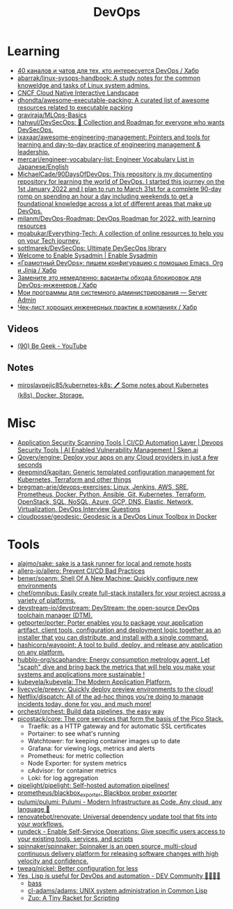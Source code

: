 :PROPERTIES:
:ID:       8a46d57e-a7ef-4fc5-92a1-1ed0a7332c01
:END:
#+title: DevOps

* Learning
- [[https://habr.com/ru/company/scienceman_events/blog/477882/][40 каналов и чатов для тех, кто интересуется DevOps / Хабр]]
- [[https://github.com/abarrak/linux-sysops-handbook][abarrak/linux-sysops-handbook: A study notes for the common knoweldge and tasks of Linux system admins.]]
- [[https://landscape.cncf.io/][CNCF Cloud Native Interactive Landscape]]
- [[https://github.com/dhondta/awesome-executable-packing][dhondta/awesome-executable-packing: A curated list of awesome resources related to executable packing]]
- [[https://github.com/graviraja/MLOps-Basics][graviraja/MLOps-Basics]]
- [[https://github.com/hahwul/DevSecOps][hahwul/DevSecOps: 🔱 Collection and Roadmap for everyone who wants DevSecOps.]]
- [[https://github.com/ixaxaar/awesome-engineering-management][ixaxaar/awesome-engineering-management: Pointers and tools for learning and day-to-day practice of engineering management & leadership.]]
- [[https://github.com/mercari/engineer-vocabulary-list][mercari/engineer-vocabulary-list: Engineer Vocabulary List in Japanese/English]]
- [[https://github.com/MichaelCade/90DaysOfDevOps][MichaelCade/90DaysOfDevOps: This repository is my documenting repository for learning the world of DevOps. I started this journey on the 1st January 2022 and I plan to run to March 31st for a complete 90-day romp on spending an hour a day including weekends to get a foundational knowledge across a lot of different areas that make up DevOps.]]
- [[https://github.com/milanm/DevOps-Roadmap][milanm/DevOps-Roadmap: DevOps Roadmap for 2022. with learning resources]]
- [[https://github.com/moabukar/Everything-Tech][moabukar/Everything-Tech: A collection of online resources to help you on your Tech journey.]]
- [[https://github.com/sottlmarek/DevSecOps][sottlmarek/DevSecOps: Ultimate DevSecOps library]]
- [[https://www.redhat.com/sysadmin/][Welcome to Enable Sysadmin | Enable Sysadmin]]
- [[https://habr.com/ru/articles/752384/][«Грамотный DevOps»: пишем конфигурацию с помощью Emacs, Org и Jinja / Хабр]]
- [[https://habr.com/ru/company/nixys/blog/654921/][Замените это немедленно: варианты обхода блокировок для DevOps-инженеров / Хабр]]
- [[https://serveradmin.ru/programmyi-sistemnogo-administratora/][Мои программы для системного администрирования — Server Admin]]
- [[https://habr.com/ru/company/hexlet/blog/578200/][Чек-лист хороших инженерных практик в компаниях / Хабр]]
** Videos
- [[https://www.youtube.com/c/BeGeek101/videos][(90) Be Geek - YouTube]]
** Notes
- [[https://github.com/miroslavpejic85/kubernetes-k8s][miroslavpejic85/kubernetes-k8s: 🖊️ Some notes about Kubernetes (k8s), Docker, Storage.]]
* Misc
- [[https://sken.ai/?utm_source=GitHub_hunter&utm_medium=email&utm_campaign=Bandit%20Campaign%20V2.0&utm_content=email2][Application Security Scanning Tools | CI/CD Automation Layer | Devops Security Tools | AI Enabled Vulnerability Management | Sken.ai]]
- [[https://github.com/Qovery/engine][Qovery/engine: Deploy your apps on any Cloud providers in just a few seconds]]
- [[https://github.com/deepmind/kapitan][deepmind/kapitan: Generic templated configuration management for Kubernetes, Terraform and other things]]
- [[https://github.com/bregman-arie/devops-exercises][bregman-arie/devops-exercises: Linux, Jenkins, AWS, SRE, Prometheus, Docker, Python, Ansible, Git, Kubernetes, Terraform, OpenStack, SQL, NoSQL, Azure, GCP, DNS, Elastic, Network, Virtualization. DevOps Interview Questions]]
- [[https://github.com/cloudposse/geodesic][cloudposse/geodesic: Geodesic is a DevOps Linux Toolbox in Docker]]
* Tools
- [[https://github.com/alajmo/sake][alajmo/sake: sake is a task runner for local and remote hosts]]
- [[https://github.com/allero-io/allero][allero-io/allero: Prevent CI/CD Bad Practices]]
- [[https://github.com/benwr/soanm][benwr/soanm: Shell Of A New Machine: Quickly configure new environments]]
- [[https://github.com/chef/omnibus][chef/omnibus: Easily create full-stack installers for your project across a variety of platforms.]]
- [[https://github.com/devstream-io/devstream][devstream-io/devstream: DevStream: the open-source DevOps toolchain manager (DTM).]]
- [[https://github.com/getporter/porter][getporter/porter: Porter enables you to package your application artifact, client tools, configuration and deployment logic together as an installer that you can distribute, and install with a single command.]]
- [[https://github.com/hashicorp/waypoint][hashicorp/waypoint: A tool to build, deploy, and release any application on any platform.]]
- [[https://github.com/hubblo-org/scaphandre][hubblo-org/scaphandre: Energy consumption metrology agent. Let "scaph" dive and bring back the metrics that will help you make your systems and applications more sustainable !]]
- [[https://github.com/kubevela/kubevela][kubevela/kubevela: The Modern Application Platform.]]
- [[https://github.com/livecycle/preevy][livecycle/preevy: Quickly deploy preview environments to the cloud!]]
- [[https://github.com/Netflix/dispatch][Netflix/dispatch: All of the ad-hoc things you're doing to manage incidents today, done for you, and much more!]]
- [[https://github.com/orchest/orchest][orchest/orchest: Build data pipelines, the easy way]]
- [[https://github.com/picostack/core][picostack/core: The core services that form the basis of the Pico Stack.]]
  - Traefik: as a HTTP gateway and for automatic SSL certificates
  - Portainer: to see what's running
  - Watchtower: for keeping container images up to date
  - Grafana: for viewing logs, metrics and alerts
  - Prometheus: for metric collection
  - Node Exporter: for system metrics
  - cAdvisor: for container metrics
  - Loki: for log aggregation
- [[https://github.com/pipelight/pipelight][pipelight/pipelight: Self-hosted automation pipelines!]]
- [[https://github.com/prometheus/blackbox_exporter][prometheus/blackbox_exporter: Blackbox prober exporter]]
- [[https://github.com/pulumi/pulumi][pulumi/pulumi: Pulumi - Modern Infrastructure as Code. Any cloud, any language 🚀]]
- [[https://github.com/renovatebot/renovate][renovatebot/renovate: Universal dependency update tool that fits into your workflows.]]
- [[https://github.com/rundeck][rundeck - Enable Self-Service Operations: Give specific users access to your existing tools, services, and scripts]]
- [[https://github.com/spinnaker/spinnaker][spinnaker/spinnaker: Spinnaker is an open source, multi-cloud continuous delivery platform for releasing software changes with high velocity and confidence.]]
- [[https://github.com/tweag/nickel][tweag/nickel: Better configuration for less]]
- [[https://dev.to/yonkeltron/yes-lisp-is-useful-for-devops-and-automation-1dak][Yes, Lisp is useful for DevOps and automation - DEV Community 👩‍💻👨‍💻]]
  - [[https://bass-lang.org/][bass]]
  - [[https://github.com/cl-adams/adams][cl-adams/adams: UNIX system administration in Common Lisp]]
  - [[https://docs.racket-lang.org/zuo/index.html][Zuo: A Tiny Racket for Scripting]]
